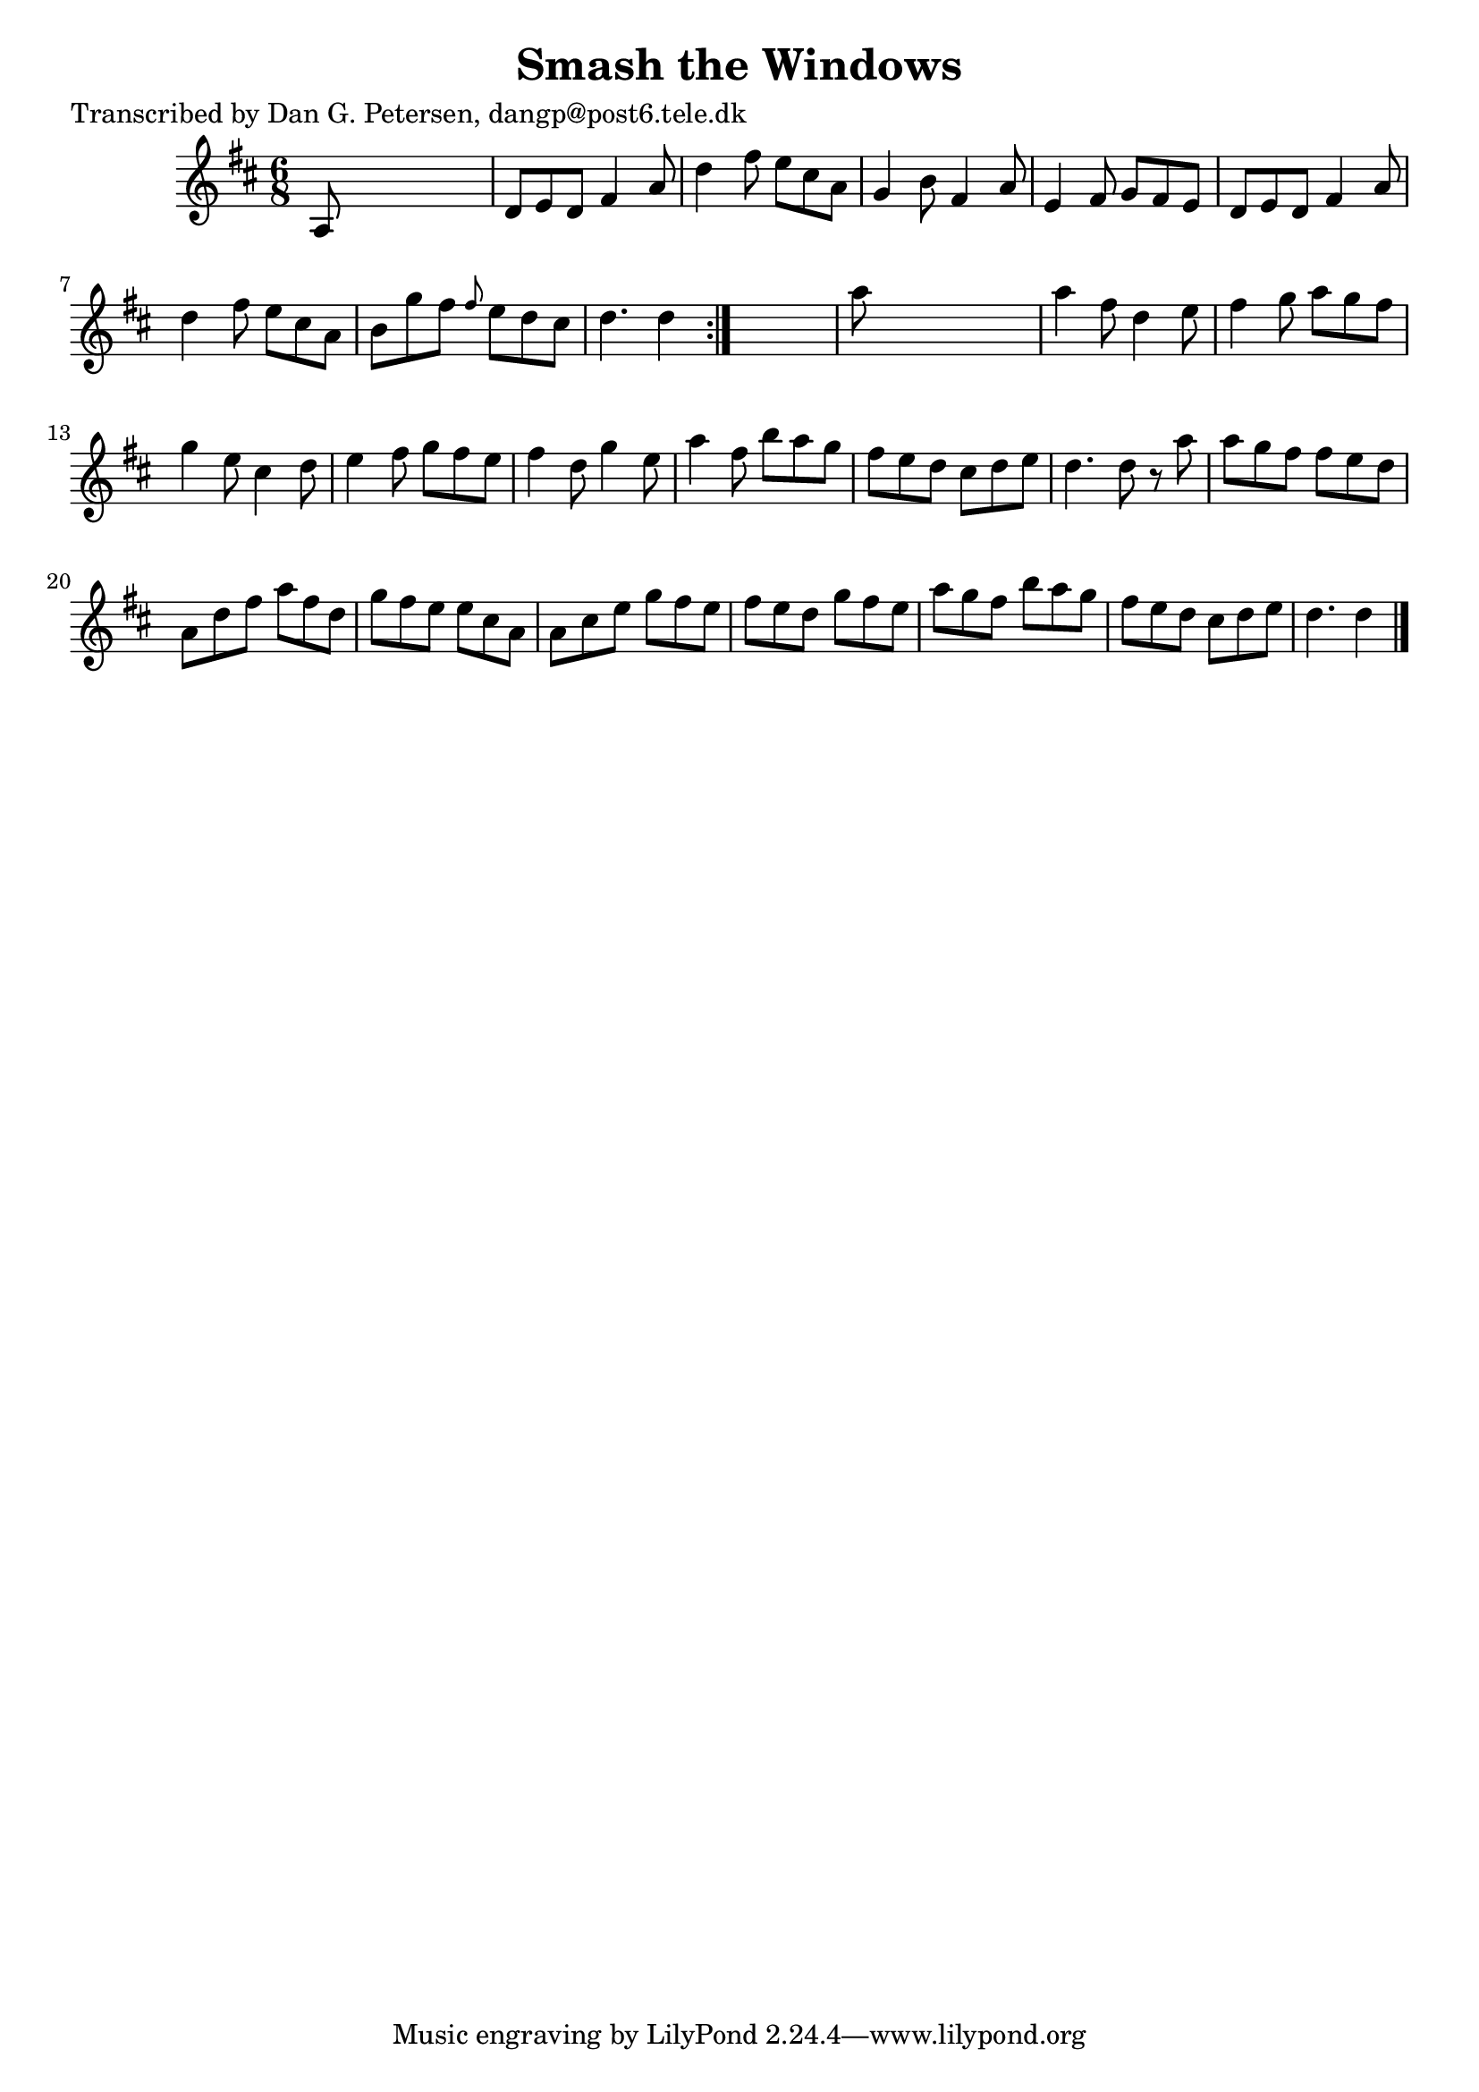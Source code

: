 
\version "2.16.2"
% automatically converted by musicxml2ly from xml/0965_dp.xml

%% additional definitions required by the score:
\language "english"


\header {
    poet = "Transcribed by Dan G. Petersen, dangp@post6.tele.dk"
    encoder = "abc2xml version 63"
    encodingdate = "2015-01-25"
    title = "Smash the Windows"
    }

\layout {
    \context { \Score
        autoBeaming = ##f
        }
    }
PartPOneVoiceOne =  \relative a {
    \repeat volta 2 {
        \key d \major \time 6/8 a8 s8*5 | % 2
        d8 [ e8 d8 ] fs4 a8 | % 3
        d4 fs8 e8 [ cs8 a8 ] | % 4
        g4 b8 fs4 a8 | % 5
        e4 fs8 g8 [ fs8 e8 ] | % 6
        d8 [ e8 d8 ] fs4 a8 | % 7
        d4 fs8 e8 [ cs8 a8 ] | % 8
        b8 [ g'8 fs8 ] \grace { fs8 } e8 [ d8 cs8 ] | % 9
        d4. d4 }
    s8 | \barNumberCheck #10
    a'8 s8*5 | % 11
    a4 fs8 d4 e8 | % 12
    fs4 g8 a8 [ g8 fs8 ] | % 13
    g4 e8 cs4 d8 | % 14
    e4 fs8 g8 [ fs8 e8 ] | % 15
    fs4 d8 g4 e8 | % 16
    a4 fs8 b8 [ a8 g8 ] | % 17
    fs8 [ e8 d8 ] cs8 [ d8 e8 ] | % 18
    d4. d8 r8 a'8 | % 19
    a8 [ g8 fs8 ] fs8 [ e8 d8 ] | \barNumberCheck #20
    a8 [ d8 fs8 ] a8 [ fs8 d8 ] | % 21
    g8 [ fs8 e8 ] e8 [ cs8 a8 ] | % 22
    a8 [ cs8 e8 ] g8 [ fs8 e8 ] | % 23
    fs8 [ e8 d8 ] g8 [ fs8 e8 ] | % 24
    a8 [ g8 fs8 ] b8 [ a8 g8 ] | % 25
    fs8 [ e8 d8 ] cs8 [ d8 e8 ] | % 26
    d4. d4 \bar "|."
    }


% The score definition
\score {
    <<
        \new Staff <<
            \context Staff << 
                \context Voice = "PartPOneVoiceOne" { \PartPOneVoiceOne }
                >>
            >>
        
        >>
    \layout {}
    % To create MIDI output, uncomment the following line:
    %  \midi {}
    }

